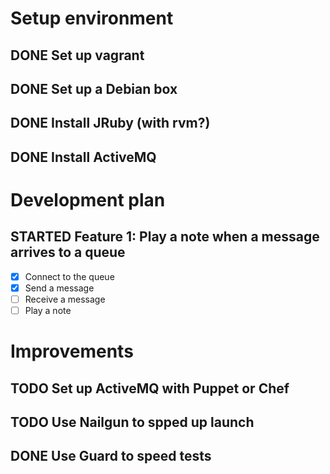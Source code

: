 #+CATEGORY: queue-fugue

* Setup environment
** DONE Set up vagrant
** DONE Set up a Debian box
** DONE Install JRuby (with rvm?)
** DONE Install ActiveMQ

* Development plan 
** STARTED Feature 1: Play a note when a message arrives to a queue
SCHEDULED: <2013-03-30 Sat>
- [X] Connect to the queue
- [X] Send a message
- [ ] Receive a message
- [ ] Play a note

* Improvements
** TODO Set up ActiveMQ with Puppet or Chef
** TODO Use Nailgun to spped up launch 
** DONE Use Guard to speed tests
SCHEDULED: <2013-03-30 Sat>
